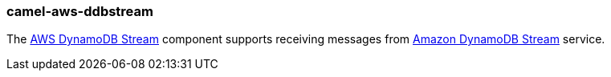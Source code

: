 ### camel-aws-ddbstream

The http://camel.apache.org/aws-ddbstream.html[AWS DynamoDB Stream,window=_blank] component supports receiving messages from http://docs.aws.amazon.com/amazondynamodb/latest/developerguide/Streams.html[Amazon DynamoDB Stream,window=_blank] service.